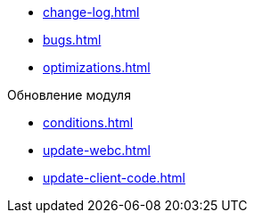 * xref:change-log.adoc[]
* xref:bugs.adoc[]
* xref:optimizations.adoc[]

.Обновление модуля
* xref:conditions.adoc[]
* xref:update-webc.adoc[]
* xref:update-client-code.adoc[]